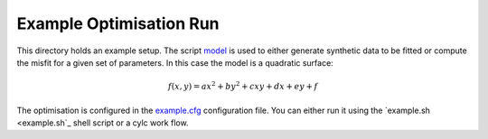 Example Optimisation Run
========================
This directory holds an example setup. The script `model <bin/model>`_ is used to either generate synthetic data to be fitted or compute the misfit for a given set of parameters. In this case the model is a quadratic surface:

.. math::

   f(x,y) = ax^2+by^2+cxy+dx+ey+f

The optimisation is configured in the `example.cfg <example.cfg>`_ configuration file. You can either run it using the `example.sh <example.sh`_ shell script or a cylc work flow.
